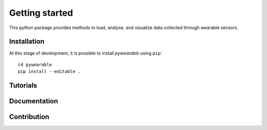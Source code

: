 Getting started
===============

This python package provides methods to load, analyse,
and visualize data collected through wearable
sensors.

Installation
^^^^^^^^^^^^
At this stage of development, it is possible to install
`pywearable` using ``pip``::

    cd pywearable
    pip install --editable .

Tutorials
^^^^^^^^^

Documentation
^^^^^^^^^^^^^

Contribution
^^^^^^^^^^^^